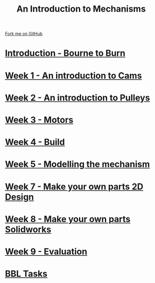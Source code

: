 #+STARTUP:indent
#+HTML_HEAD: <link rel="stylesheet" type="text/css" href="pages/css/styles.css"/>
#+HTML_HEAD_EXTRA: <link href='http://fonts.googleapis.com/css?family=Ubuntu+Mono|Ubuntu' rel='stylesheet' type='text/css'>
#+OPTIONS: f:nil author:nil num:nil creator:nil timestamp:nil  toc:nil
#+TITLE: An Introduction to Mechanisms
#+AUTHOR: Marc Scott


#+BEGIN_HTML
<div class="github-fork-ribbon-wrapper left">
    <div class="github-fork-ribbon">
        <a href="https://github.com/MarcScott/7-SC-Mechanisms">Fork me on GitHub</a>
    </div>
</div>
#+END_HTML

* [[file:pages/0_Lesson.html][Introduction - Bourne to Burn]]
:PROPERTIES:
:HTML_CONTAINER_CLASS: link-heading
:END:
* [[file:pages/1_Lesson.html][Week 1 - An introduction to Cams]]
:PROPERTIES:
:HTML_CONTAINER_CLASS: link-heading
:END:
* [[file:pages/2_Lesson.html][Week 2 - An introduction to Pulleys]]
:PROPERTIES:
:HTML_CONTAINER_CLASS: link-heading
:END:
* [[file:pages/3_Lesson.html][Week 3 - Motors]]
:PROPERTIES:
:HTML_CONTAINER_CLASS: link-heading
:END:
* [[file:pages/4_Lesson.html][Week 4 - Build]]
:PROPERTIES:
:HTML_CONTAINER_CLASS: link-heading
:END:
* [[file:pages/5_Lesson.html][Week 5 - Modelling the mechanism]]
:PROPERTIES:
:HTML_CONTAINER_CLASS: link-heading
:END:      

* [[file:pages/7_Lesson.html][Week 7 - Make your own parts 2D Design]]
:PROPERTIES:
:HTML_CONTAINER_CLASS: link-heading
:END:
* [[file:pages/8_Lesson.html][Week 8 - Make your own parts Solidworks]]
:PROPERTIES:
:HTML_CONTAINER_CLASS: link-heading
:END:

* [[file:pages/evaluation.html][Week 9 - Evaluation]]
:PROPERTIES:
:HTML_CONTAINER_CLASS: link-heading
:END:
* [[file:pages/7_homework.html][BBL Tasks]]
:PROPERTIES:
:HTML_CONTAINER_CLASS: link-heading
:END:

